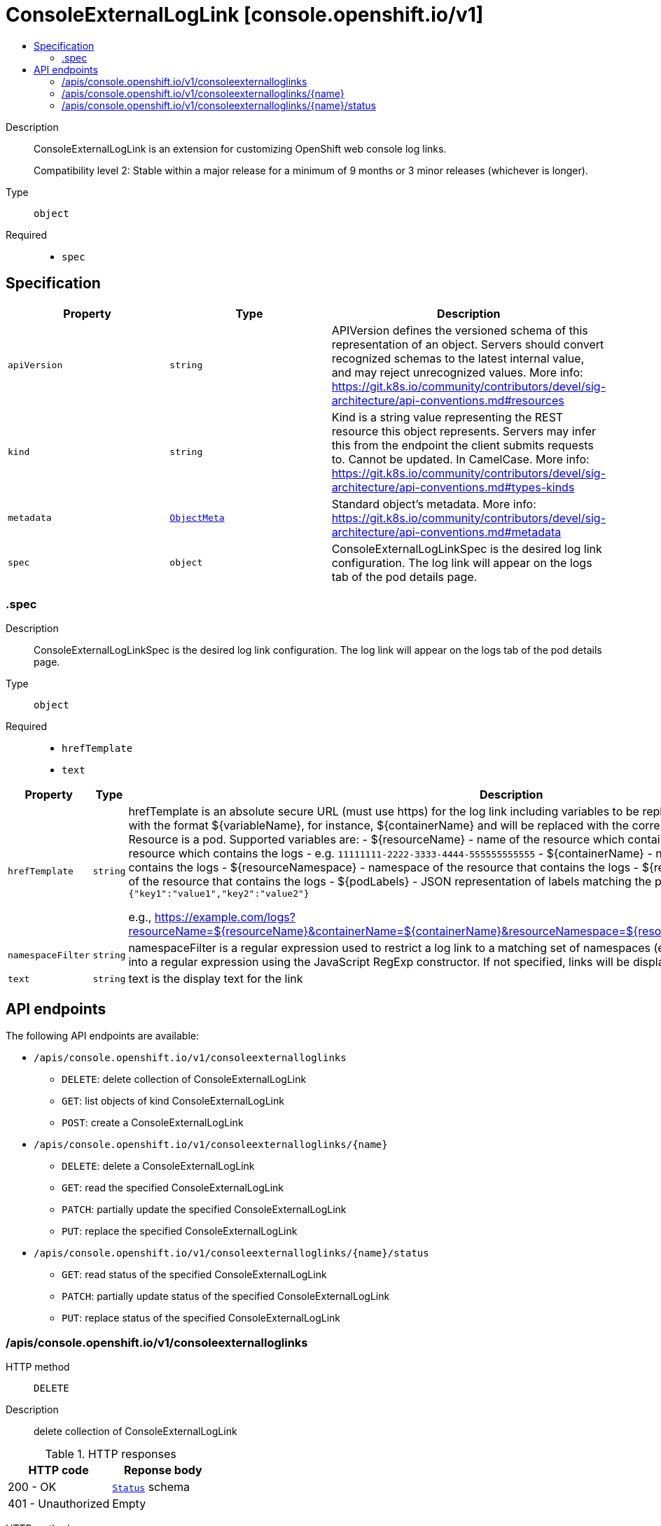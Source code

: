 // Automatically generated by 'openshift-apidocs-gen'. Do not edit.
:_mod-docs-content-type: ASSEMBLY
[id="consoleexternalloglink-console-openshift-io-v1"]
= ConsoleExternalLogLink [console.openshift.io/v1]
:toc: macro
:toc-title:

toc::[]


Description::
+
--
ConsoleExternalLogLink is an extension for customizing OpenShift web console log links.

Compatibility level 2: Stable within a major release for a minimum of 9 months or 3 minor releases (whichever is longer).
--

Type::
  `object`

Required::
  - `spec`


== Specification

[cols="1,1,1",options="header"]
|===
| Property | Type | Description

| `apiVersion`
| `string`
| APIVersion defines the versioned schema of this representation of an object. Servers should convert recognized schemas to the latest internal value, and may reject unrecognized values. More info: https://git.k8s.io/community/contributors/devel/sig-architecture/api-conventions.md#resources

| `kind`
| `string`
| Kind is a string value representing the REST resource this object represents. Servers may infer this from the endpoint the client submits requests to. Cannot be updated. In CamelCase. More info: https://git.k8s.io/community/contributors/devel/sig-architecture/api-conventions.md#types-kinds

| `metadata`
| xref:../objects/index.adoc#io-k8s-apimachinery-pkg-apis-meta-v1-ObjectMeta[`ObjectMeta`]
| Standard object's metadata. More info: https://git.k8s.io/community/contributors/devel/sig-architecture/api-conventions.md#metadata

| `spec`
| `object`
| ConsoleExternalLogLinkSpec is the desired log link configuration.
The log link will appear on the logs tab of the pod details page.

|===
=== .spec
Description::
+
--
ConsoleExternalLogLinkSpec is the desired log link configuration.
The log link will appear on the logs tab of the pod details page.
--

Type::
  `object`

Required::
  - `hrefTemplate`
  - `text`



[cols="1,1,1",options="header"]
|===
| Property | Type | Description

| `hrefTemplate`
| `string`
| hrefTemplate is an absolute secure URL (must use https) for the log link including
variables to be replaced. Variables are specified in the URL with the format ${variableName},
for instance, ${containerName} and will be replaced with the corresponding values
from the resource. Resource is a pod.
Supported variables are:
- ${resourceName} - name of the resource which containes the logs
- ${resourceUID} - UID of the resource which contains the logs
              - e.g. `11111111-2222-3333-4444-555555555555`
- ${containerName} - name of the resource's container that contains the logs
- ${resourceNamespace} - namespace of the resource that contains the logs
- ${resourceNamespaceUID} - namespace UID of the resource that contains the logs
- ${podLabels} - JSON representation of labels matching the pod with the logs
            - e.g. `{"key1":"value1","key2":"value2"}`

e.g., https://example.com/logs?resourceName=${resourceName}&containerName=${containerName}&resourceNamespace=${resourceNamespace}&podLabels=${podLabels}

| `namespaceFilter`
| `string`
| namespaceFilter is a regular expression used to restrict a log link to a
matching set of namespaces (e.g., `^openshift-`). The string is converted
into a regular expression using the JavaScript RegExp constructor.
If not specified, links will be displayed for all the namespaces.

| `text`
| `string`
| text is the display text for the link

|===

== API endpoints

The following API endpoints are available:

* `/apis/console.openshift.io/v1/consoleexternalloglinks`
- `DELETE`: delete collection of ConsoleExternalLogLink
- `GET`: list objects of kind ConsoleExternalLogLink
- `POST`: create a ConsoleExternalLogLink
* `/apis/console.openshift.io/v1/consoleexternalloglinks/{name}`
- `DELETE`: delete a ConsoleExternalLogLink
- `GET`: read the specified ConsoleExternalLogLink
- `PATCH`: partially update the specified ConsoleExternalLogLink
- `PUT`: replace the specified ConsoleExternalLogLink
* `/apis/console.openshift.io/v1/consoleexternalloglinks/{name}/status`
- `GET`: read status of the specified ConsoleExternalLogLink
- `PATCH`: partially update status of the specified ConsoleExternalLogLink
- `PUT`: replace status of the specified ConsoleExternalLogLink


=== /apis/console.openshift.io/v1/consoleexternalloglinks



HTTP method::
  `DELETE`

Description::
  delete collection of ConsoleExternalLogLink




.HTTP responses
[cols="1,1",options="header"]
|===
| HTTP code | Reponse body
| 200 - OK
| xref:../objects/index.adoc#io-k8s-apimachinery-pkg-apis-meta-v1-Status[`Status`] schema
| 401 - Unauthorized
| Empty
|===

HTTP method::
  `GET`

Description::
  list objects of kind ConsoleExternalLogLink




.HTTP responses
[cols="1,1",options="header"]
|===
| HTTP code | Reponse body
| 200 - OK
| xref:../objects/index.adoc#io-openshift-console-v1-ConsoleExternalLogLinkList[`ConsoleExternalLogLinkList`] schema
| 401 - Unauthorized
| Empty
|===

HTTP method::
  `POST`

Description::
  create a ConsoleExternalLogLink


.Query parameters
[cols="1,1,2",options="header"]
|===
| Parameter | Type | Description
| `dryRun`
| `string`
| When present, indicates that modifications should not be persisted. An invalid or unrecognized dryRun directive will result in an error response and no further processing of the request. Valid values are: - All: all dry run stages will be processed
| `fieldValidation`
| `string`
| fieldValidation instructs the server on how to handle objects in the request (POST/PUT/PATCH) containing unknown or duplicate fields. Valid values are: - Ignore: This will ignore any unknown fields that are silently dropped from the object, and will ignore all but the last duplicate field that the decoder encounters. This is the default behavior prior to v1.23. - Warn: This will send a warning via the standard warning response header for each unknown field that is dropped from the object, and for each duplicate field that is encountered. The request will still succeed if there are no other errors, and will only persist the last of any duplicate fields. This is the default in v1.23+ - Strict: This will fail the request with a BadRequest error if any unknown fields would be dropped from the object, or if any duplicate fields are present. The error returned from the server will contain all unknown and duplicate fields encountered.
|===

.Body parameters
[cols="1,1,2",options="header"]
|===
| Parameter | Type | Description
| `body`
| xref:../console_apis/consoleexternalloglink-console-openshift-io-v1.adoc#consoleexternalloglink-console-openshift-io-v1[`ConsoleExternalLogLink`] schema
|
|===

.HTTP responses
[cols="1,1",options="header"]
|===
| HTTP code | Reponse body
| 200 - OK
| xref:../console_apis/consoleexternalloglink-console-openshift-io-v1.adoc#consoleexternalloglink-console-openshift-io-v1[`ConsoleExternalLogLink`] schema
| 201 - Created
| xref:../console_apis/consoleexternalloglink-console-openshift-io-v1.adoc#consoleexternalloglink-console-openshift-io-v1[`ConsoleExternalLogLink`] schema
| 202 - Accepted
| xref:../console_apis/consoleexternalloglink-console-openshift-io-v1.adoc#consoleexternalloglink-console-openshift-io-v1[`ConsoleExternalLogLink`] schema
| 401 - Unauthorized
| Empty
|===


=== /apis/console.openshift.io/v1/consoleexternalloglinks/{name}

.Global path parameters
[cols="1,1,2",options="header"]
|===
| Parameter | Type | Description
| `name`
| `string`
| name of the ConsoleExternalLogLink
|===


HTTP method::
  `DELETE`

Description::
  delete a ConsoleExternalLogLink


.Query parameters
[cols="1,1,2",options="header"]
|===
| Parameter | Type | Description
| `dryRun`
| `string`
| When present, indicates that modifications should not be persisted. An invalid or unrecognized dryRun directive will result in an error response and no further processing of the request. Valid values are: - All: all dry run stages will be processed
|===


.HTTP responses
[cols="1,1",options="header"]
|===
| HTTP code | Reponse body
| 200 - OK
| xref:../objects/index.adoc#io-k8s-apimachinery-pkg-apis-meta-v1-Status[`Status`] schema
| 202 - Accepted
| xref:../objects/index.adoc#io-k8s-apimachinery-pkg-apis-meta-v1-Status[`Status`] schema
| 401 - Unauthorized
| Empty
|===

HTTP method::
  `GET`

Description::
  read the specified ConsoleExternalLogLink




.HTTP responses
[cols="1,1",options="header"]
|===
| HTTP code | Reponse body
| 200 - OK
| xref:../console_apis/consoleexternalloglink-console-openshift-io-v1.adoc#consoleexternalloglink-console-openshift-io-v1[`ConsoleExternalLogLink`] schema
| 401 - Unauthorized
| Empty
|===

HTTP method::
  `PATCH`

Description::
  partially update the specified ConsoleExternalLogLink


.Query parameters
[cols="1,1,2",options="header"]
|===
| Parameter | Type | Description
| `dryRun`
| `string`
| When present, indicates that modifications should not be persisted. An invalid or unrecognized dryRun directive will result in an error response and no further processing of the request. Valid values are: - All: all dry run stages will be processed
| `fieldValidation`
| `string`
| fieldValidation instructs the server on how to handle objects in the request (POST/PUT/PATCH) containing unknown or duplicate fields. Valid values are: - Ignore: This will ignore any unknown fields that are silently dropped from the object, and will ignore all but the last duplicate field that the decoder encounters. This is the default behavior prior to v1.23. - Warn: This will send a warning via the standard warning response header for each unknown field that is dropped from the object, and for each duplicate field that is encountered. The request will still succeed if there are no other errors, and will only persist the last of any duplicate fields. This is the default in v1.23+ - Strict: This will fail the request with a BadRequest error if any unknown fields would be dropped from the object, or if any duplicate fields are present. The error returned from the server will contain all unknown and duplicate fields encountered.
|===


.HTTP responses
[cols="1,1",options="header"]
|===
| HTTP code | Reponse body
| 200 - OK
| xref:../console_apis/consoleexternalloglink-console-openshift-io-v1.adoc#consoleexternalloglink-console-openshift-io-v1[`ConsoleExternalLogLink`] schema
| 401 - Unauthorized
| Empty
|===

HTTP method::
  `PUT`

Description::
  replace the specified ConsoleExternalLogLink


.Query parameters
[cols="1,1,2",options="header"]
|===
| Parameter | Type | Description
| `dryRun`
| `string`
| When present, indicates that modifications should not be persisted. An invalid or unrecognized dryRun directive will result in an error response and no further processing of the request. Valid values are: - All: all dry run stages will be processed
| `fieldValidation`
| `string`
| fieldValidation instructs the server on how to handle objects in the request (POST/PUT/PATCH) containing unknown or duplicate fields. Valid values are: - Ignore: This will ignore any unknown fields that are silently dropped from the object, and will ignore all but the last duplicate field that the decoder encounters. This is the default behavior prior to v1.23. - Warn: This will send a warning via the standard warning response header for each unknown field that is dropped from the object, and for each duplicate field that is encountered. The request will still succeed if there are no other errors, and will only persist the last of any duplicate fields. This is the default in v1.23+ - Strict: This will fail the request with a BadRequest error if any unknown fields would be dropped from the object, or if any duplicate fields are present. The error returned from the server will contain all unknown and duplicate fields encountered.
|===

.Body parameters
[cols="1,1,2",options="header"]
|===
| Parameter | Type | Description
| `body`
| xref:../console_apis/consoleexternalloglink-console-openshift-io-v1.adoc#consoleexternalloglink-console-openshift-io-v1[`ConsoleExternalLogLink`] schema
|
|===

.HTTP responses
[cols="1,1",options="header"]
|===
| HTTP code | Reponse body
| 200 - OK
| xref:../console_apis/consoleexternalloglink-console-openshift-io-v1.adoc#consoleexternalloglink-console-openshift-io-v1[`ConsoleExternalLogLink`] schema
| 201 - Created
| xref:../console_apis/consoleexternalloglink-console-openshift-io-v1.adoc#consoleexternalloglink-console-openshift-io-v1[`ConsoleExternalLogLink`] schema
| 401 - Unauthorized
| Empty
|===


=== /apis/console.openshift.io/v1/consoleexternalloglinks/{name}/status

.Global path parameters
[cols="1,1,2",options="header"]
|===
| Parameter | Type | Description
| `name`
| `string`
| name of the ConsoleExternalLogLink
|===


HTTP method::
  `GET`

Description::
  read status of the specified ConsoleExternalLogLink




.HTTP responses
[cols="1,1",options="header"]
|===
| HTTP code | Reponse body
| 200 - OK
| xref:../console_apis/consoleexternalloglink-console-openshift-io-v1.adoc#consoleexternalloglink-console-openshift-io-v1[`ConsoleExternalLogLink`] schema
| 401 - Unauthorized
| Empty
|===

HTTP method::
  `PATCH`

Description::
  partially update status of the specified ConsoleExternalLogLink


.Query parameters
[cols="1,1,2",options="header"]
|===
| Parameter | Type | Description
| `dryRun`
| `string`
| When present, indicates that modifications should not be persisted. An invalid or unrecognized dryRun directive will result in an error response and no further processing of the request. Valid values are: - All: all dry run stages will be processed
| `fieldValidation`
| `string`
| fieldValidation instructs the server on how to handle objects in the request (POST/PUT/PATCH) containing unknown or duplicate fields. Valid values are: - Ignore: This will ignore any unknown fields that are silently dropped from the object, and will ignore all but the last duplicate field that the decoder encounters. This is the default behavior prior to v1.23. - Warn: This will send a warning via the standard warning response header for each unknown field that is dropped from the object, and for each duplicate field that is encountered. The request will still succeed if there are no other errors, and will only persist the last of any duplicate fields. This is the default in v1.23+ - Strict: This will fail the request with a BadRequest error if any unknown fields would be dropped from the object, or if any duplicate fields are present. The error returned from the server will contain all unknown and duplicate fields encountered.
|===


.HTTP responses
[cols="1,1",options="header"]
|===
| HTTP code | Reponse body
| 200 - OK
| xref:../console_apis/consoleexternalloglink-console-openshift-io-v1.adoc#consoleexternalloglink-console-openshift-io-v1[`ConsoleExternalLogLink`] schema
| 401 - Unauthorized
| Empty
|===

HTTP method::
  `PUT`

Description::
  replace status of the specified ConsoleExternalLogLink


.Query parameters
[cols="1,1,2",options="header"]
|===
| Parameter | Type | Description
| `dryRun`
| `string`
| When present, indicates that modifications should not be persisted. An invalid or unrecognized dryRun directive will result in an error response and no further processing of the request. Valid values are: - All: all dry run stages will be processed
| `fieldValidation`
| `string`
| fieldValidation instructs the server on how to handle objects in the request (POST/PUT/PATCH) containing unknown or duplicate fields. Valid values are: - Ignore: This will ignore any unknown fields that are silently dropped from the object, and will ignore all but the last duplicate field that the decoder encounters. This is the default behavior prior to v1.23. - Warn: This will send a warning via the standard warning response header for each unknown field that is dropped from the object, and for each duplicate field that is encountered. The request will still succeed if there are no other errors, and will only persist the last of any duplicate fields. This is the default in v1.23+ - Strict: This will fail the request with a BadRequest error if any unknown fields would be dropped from the object, or if any duplicate fields are present. The error returned from the server will contain all unknown and duplicate fields encountered.
|===

.Body parameters
[cols="1,1,2",options="header"]
|===
| Parameter | Type | Description
| `body`
| xref:../console_apis/consoleexternalloglink-console-openshift-io-v1.adoc#consoleexternalloglink-console-openshift-io-v1[`ConsoleExternalLogLink`] schema
|
|===

.HTTP responses
[cols="1,1",options="header"]
|===
| HTTP code | Reponse body
| 200 - OK
| xref:../console_apis/consoleexternalloglink-console-openshift-io-v1.adoc#consoleexternalloglink-console-openshift-io-v1[`ConsoleExternalLogLink`] schema
| 201 - Created
| xref:../console_apis/consoleexternalloglink-console-openshift-io-v1.adoc#consoleexternalloglink-console-openshift-io-v1[`ConsoleExternalLogLink`] schema
| 401 - Unauthorized
| Empty
|===
